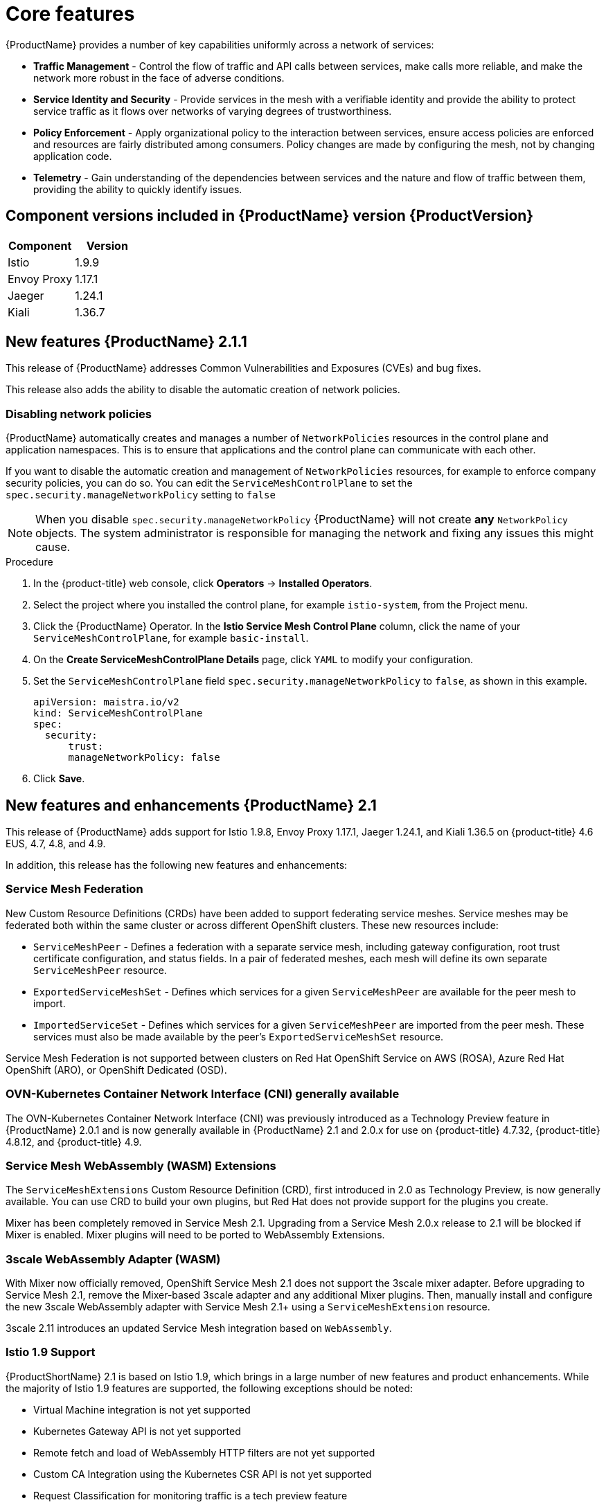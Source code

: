 ////
Module included in the following assemblies:
* service_mesh/v2x/servicemesh-release-notes.adoc
////

:_content-type: PROCEDURE
[id="ossm-rn-new-features_{context}"]
= Core features

////
*Feature* – Describe the new functionality available to the customer. For enhancements, try to describe as specifically as possible where the customer will see changes.
*Reason* – If known, include why has the enhancement been implemented (use case, performance, technology, etc.). For example, showcases integration of X with Y, demonstrates Z API feature, includes latest framework bug fixes. There may not have been a 'problem' previously, but system behavior may have changed.
*Result* – If changed, describe the current user experience
////
{ProductName} provides a number of key capabilities uniformly across a network of services:

* *Traffic Management* - Control the flow of traffic and API calls between services, make calls more reliable, and make the network more robust in the face of adverse conditions.
* *Service Identity and Security* - Provide services in the mesh with a verifiable identity and provide the ability to protect service traffic as it flows over networks of varying degrees of trustworthiness.
* *Policy Enforcement* - Apply organizational policy to the interaction between services, ensure access policies are enforced and resources are fairly distributed among consumers. Policy changes are made by configuring the mesh, not by changing application code.
* *Telemetry* - Gain understanding of the dependencies between services and the nature and flow of traffic between them, providing the ability to quickly identify issues.

== Component versions included in {ProductName} version {ProductVersion}

|===
|Component |Version

|Istio
|1.9.9

|Envoy Proxy
|1.17.1

|Jaeger
|1.24.1

|Kiali
|1.36.7
|===

== New features {ProductName} 2.1.1

This release of {ProductName} addresses Common Vulnerabilities and Exposures (CVEs) and bug fixes.

This release also adds the ability to disable the automatic creation of network policies.

[id="ossm-config-disable-networkpolicy_{context}"]
=== Disabling network policies

{ProductName} automatically creates and manages a number of `NetworkPolicies` resources in the control plane and application namespaces. This is to ensure that applications and the control plane can communicate with each other.

If you want to disable the automatic creation and management of `NetworkPolicies` resources, for example to enforce company security policies, you can do so.  You can edit the `ServiceMeshControlPlane` to set the `spec.security.manageNetworkPolicy` setting to `false`

[NOTE]
====
When you disable `spec.security.manageNetworkPolicy` {ProductName} will not create *any* `NetworkPolicy` objects.  The system administrator is responsible for managing the network and fixing any issues this might cause.
====

.Procedure

. In the {product-title} web console, click *Operators* -> *Installed Operators*.

. Select the project where you installed the control plane, for example `istio-system`, from the Project menu.

. Click the {ProductName} Operator. In the *Istio Service Mesh Control Plane* column, click the name of your `ServiceMeshControlPlane`, for example `basic-install`.

. On the *Create ServiceMeshControlPlane Details* page, click `YAML` to modify your configuration.

. Set the `ServiceMeshControlPlane` field `spec.security.manageNetworkPolicy` to `false`, as shown in this example.
+
[source,yaml]
----
apiVersion: maistra.io/v2
kind: ServiceMeshControlPlane
spec:
  security:
      trust:
      manageNetworkPolicy: false
----
+
. Click *Save*.

== New features and enhancements {ProductName} 2.1

This release of {ProductName} adds support for Istio 1.9.8, Envoy Proxy 1.17.1, Jaeger 1.24.1, and Kiali 1.36.5 on {product-title} 4.6 EUS, 4.7, 4.8, and 4.9.

In addition, this release has the following new features and enhancements:

=== Service Mesh Federation

New Custom Resource Definitions (CRDs) have been added to support federating service meshes. Service meshes may be federated both within the same cluster or across different OpenShift clusters. These new resources include:

* `ServiceMeshPeer` - Defines a federation with a separate service mesh, including gateway configuration, root trust certificate configuration, and status fields. In a pair of federated meshes, each mesh will define its own separate `ServiceMeshPeer` resource.

* `ExportedServiceMeshSet` - Defines which services for a given `ServiceMeshPeer` are available for the peer mesh to import.

* `ImportedServiceSet` - Defines which services for a given `ServiceMeshPeer` are imported from the peer mesh. These services must also be made available by the peer’s `ExportedServiceMeshSet` resource.

Service Mesh Federation is not supported between clusters on Red Hat OpenShift Service on AWS (ROSA), Azure Red Hat OpenShift (ARO), or OpenShift Dedicated (OSD).

=== OVN-Kubernetes Container Network Interface (CNI) generally available

The OVN-Kubernetes Container Network Interface (CNI) was previously introduced as a Technology Preview feature in {ProductName} 2.0.1 and is now generally available in {ProductName} 2.1 and 2.0.x for use on {product-title} 4.7.32, {product-title} 4.8.12, and {product-title} 4.9.

=== Service Mesh WebAssembly (WASM) Extensions

The `ServiceMeshExtensions` Custom Resource Definition (CRD), first introduced in 2.0 as Technology Preview, is now generally available. You can use CRD to build your own plugins, but Red Hat does not provide support for the plugins you create.

Mixer has been completely removed in Service Mesh 2.1. Upgrading from a Service Mesh 2.0.x release to 2.1 will be blocked if Mixer is enabled. Mixer plugins will need to be ported to WebAssembly Extensions.

=== 3scale WebAssembly Adapter (WASM)

With Mixer now officially removed, OpenShift Service Mesh 2.1 does not support the 3scale mixer adapter. Before upgrading to Service Mesh 2.1, remove the Mixer-based 3scale adapter and any additional Mixer plugins. Then, manually install and configure the new 3scale WebAssembly adapter with Service Mesh 2.1+ using a `ServiceMeshExtension` resource.

3scale 2.11 introduces an updated Service Mesh integration based on  `WebAssembly`.

=== Istio 1.9 Support

{ProductShortName} 2.1 is based on Istio 1.9, which brings in a large number of new features and product enhancements. While the majority of Istio 1.9 features are supported, the following exceptions should be noted:

* Virtual Machine integration is not yet supported
* Kubernetes Gateway API is not yet supported
* Remote fetch and load of WebAssembly HTTP filters are not yet supported
* Custom CA Integration using the Kubernetes CSR API is not yet supported
* Request Classification for monitoring traffic is a tech preview feature
* Integration with external authorization systems via Authorization policy’s CUSTOM action is a tech preview feature

=== Improved Service Mesh operator performance

The amount of time {ProductName} uses to prune old resources at the end of every `ServiceMeshControlPlane` reconciliation has been reduced. This results in faster `ServiceMeshControlPlane` deployments, and allows changes applied to existing SMCPs to take effect more quickly.


=== Kiali updates

Kiali 1.36 includes the following features and enhancements:

* {ProductShortName} troubleshooting functionality
** Control plane and gateway monitoring
** Proxy sync statuses
** Envoy configuration views
** Unified view showing Envoy proxy and application logs interleaved
* Namespace and cluster boxing to support federated service mesh views
* New validations, wizards, and distributed tracing enhancements

== New features {ProductName} 2.0.8

This release of {ProductName} addresses bug fixes.

== New features {ProductName} 2.0.7.1

This release of {ProductName} addresses Common Vulnerabilities and Exposures (CVEs).

=== Change in how {ProductName} handles URI fragments

{ProductName} contains a remotely exploitable vulnerability, link:https://cve.mitre.org/cgi-bin/cvename.cgi?name=CVE-2021-39156[CVE-2021-39156], where an HTTP request with a fragment (a section in the end of a URI that begins with a # character) in the URI path could bypass the Istio URI path-based authorization policies. For instance, an Istio authorization policy denies requests sent to the URI path `/user/profile`. In the vulnerable versions, a request with URI path `/user/profile#section1` bypasses the deny policy and routes to the backend (with the normalized URI `path /user/profile%23section1`), possibly leading to a security incident.

You are impacted by this vulnerability if you use authorization policies with DENY actions and `operation.paths`, or ALLOW actions and `operation.notPaths`.

With the mitigation, the fragment part of the request’s URI is removed before the authorization and routing. This prevents a request with a fragment in its URI from bypassing authorization policies which are based on the URI without the fragment part.

To opt-out from the new behavior in the mitigation, the fragment section in the URI will be kept. You can configure your `ServiceMeshControlPlane` to keep URI fragments.

[WARNING]
====
Disabling the new behavior will normalize your paths as described above and is considered unsafe. Ensure that you have accommodated for this in any security policies before opting to keep URI fragments.
====

.Example `ServiceMeshControlPlane` modification
[source,yaml]
----
apiVersion: maistra.io/v2
kind: ServiceMeshControlPlane
metadata:
  name: basic
spec:
  techPreview:
    meshConfig:
      defaultConfig:
        proxyMetadata: HTTP_STRIP_FRAGMENT_FROM_PATH_UNSAFE_IF_DISABLED: "false"
----

=== Required update for authorization policies

Istio generates hostnames for both the hostname itself and all matching ports. For instance, a virtual service or Gateway for a host of "httpbin.foo" generates a config matching "httpbin.foo and httpbin.foo:*". However, exact match authorization policies only match the exact string given for the `hosts` or `notHosts` fields.

Your cluster is impacted if you have `AuthorizationPolicy` resources using exact string comparison for the rule to determine link:https://istio.io/latest/docs/reference/config/security/authorization-policy/#Operation[hosts or notHosts].

You must update your authorization policy link:https://istio.io/latest/docs/reference/config/security/authorization-policy/#Rule[rules] to use prefix match instead of exact match.  For example, replacing `hosts: ["httpbin.com"]` with `hosts: ["httpbin.com:*"]` in the first `AuthorizationPolicy` example.

.First example AuthorizationPolicy using prefix match
[source,yaml]
----
apiVersion: security.istio.io/v1beta1
kind: AuthorizationPolicy
metadata:
  name: httpbin
  namespace: foo
spec:
  action: DENY
  rules:
  - from:
    - source:
        namespaces: ["dev"]
    to:
    - operation:
        hosts: [“httpbin.com”,"httpbin.com:*"]
----

.Second example AuthorizationPolicy using prefix match
[source,yaml]
----
apiVersion: security.istio.io/v1beta1
kind: AuthorizationPolicy
metadata:
  name: httpbin
  namespace: default
spec:
  action: DENY
  rules:
  - to:
    - operation:
        hosts: ["httpbin.example.com:*"]
----

== New features {ProductName} 2.0.7

This release of {ProductName} addresses Common Vulnerabilities and Exposures (CVEs) and bug fixes.

== {ProductName} on {product-dedicated} and Microsoft Azure Red Hat OpenShift

{ProductName} is now supported through {product-dedicated} and Microsoft Azure Red Hat OpenShift.

== New features {ProductName} 2.0.6

This release of {ProductName} addresses Common Vulnerabilities and Exposures (CVEs) and bug fixes.

== New features {ProductName} 2.0.5

This release of {ProductName} addresses Common Vulnerabilities and Exposures (CVEs) and bug fixes.

== New features {ProductName} 2.0.4

This release of {ProductName} addresses Common Vulnerabilities and Exposures (CVEs) and bug fixes.

[IMPORTANT]
====
There are manual steps that must be completed to address CVE-2021-29492 and CVE-2021-31920.
====

[id="manual-updates-cve-2021-29492_{context}"]
=== Manual updates required by CVE-2021-29492 and CVE-2021-31920

Istio contains a remotely exploitable vulnerability where an HTTP request path with multiple slashes or escaped slash characters (`%2F` or `%5C`) could potentially bypass an Istio authorization policy when path-based authorization rules are used.

For example, assume an Istio cluster administrator defines an authorization DENY policy to reject the request at path `/admin`. A request sent to the URL path `//admin` will NOT be rejected by the authorization policy.

According to https://tools.ietf.org/html/rfc3986#section-6[RFC 3986], the path `//admin` with multiple slashes should technically be treated as a different path from the `/admin`. However, some backend services choose to normalize the URL paths by merging multiple slashes into a single slash. This can result in a bypass of the authorization policy (`//admin` does not match `/admin`), and a user can access the resource at path `/admin` in the backend; this would represent a security incident.

Your cluster is impacted by this vulnerability if you have authorization policies using `ALLOW action + notPaths` field or `DENY action + paths field` patterns. These patterns are vulnerable to unexpected policy bypasses.

Your cluster is NOT impacted by this vulnerability if:

* You don’t have authorization policies.
* Your authorization policies don’t define `paths` or `notPaths` fields.
* Your authorization policies use `ALLOW action + paths` field or `DENY action + notPaths` field patterns. These patterns could only cause unexpected rejection instead of policy bypasses. The upgrade is optional for these cases.

[NOTE]
====
The {ProductName} configuration location for path normalization is different from the Istio configuration.
====

=== Updating the path normalization configuration

Istio authorization policies can be based on the URL paths in the HTTP request.
https://en.wikipedia.org/wiki/URI_normalization[Path normalization], also known as URI normalization, modifies and standardizes the incoming requests' paths so that the normalized paths can be processed in a standard way.
Syntactically different paths may be equivalent after path normalization.

Istio supports the following normalization schemes on the request paths before evaluating against the authorization policies and routing the requests:

.Normalization schemes
[options="header"]
[cols="a, a, a, a"]
|====
| Option | Description | Example |Notes
|`NONE`
|No normalization is done. Anything received by Envoy will be forwarded exactly as-is to any backend service.
|`../%2Fa../b` is evaluated by the authorization policies and sent to your service.
|This setting is vulnerable to CVE-2021-31920.

|`BASE`
|This is currently the option used in the *default* installation of Istio. This applies the https://www.envoyproxy.io/docs/envoy/latest/api-v3/extensions/filters/network/http_connection_manager/v3/http_connection_manager.proto#envoy-v3-api-field-extensions-filters-network-http-connection-manager-v3-httpconnectionmanager-normalize-path[`normalize_path`] option on Envoy proxies, which follows https://tools.ietf.org/html/rfc3986[RFC 3986] with extra normalization to convert backslashes to forward slashes.
|`/a/../b` is normalized to `/b`. `\da` is normalized to `/da`.
|This setting is vulnerable to CVE-2021-31920.

| `MERGE_SLASHES`
| Slashes are merged after the _BASE_ normalization.
| `/a//b` is normalized to `/a/b`.
|Update to this setting to mitigate CVE-2021-31920.

|`DECODE_AND_MERGE_SLASHES`
|The strictest setting when you allow all traffic by default. This setting is recommended, with the caveat that you must thoroughly test your authorization policies routes. https://tools.ietf.org/html/rfc3986#section-2.1[Percent-encoded] slash and backslash characters (`%2F`, `%2f`, `%5C` and `%5c`) are decoded to `/` or `\`, before the `MERGE_SLASHES` normalization.
|`/a%2fb` is normalized to `/a/b`.
|Update to this setting to mitigate CVE-2021-31920. This setting is more secure, but also has the potential to break applications. Test your applications before deploying to production.
|====

The normalization algorithms are conducted in the following order:

. Percent-decode `%2F`, `%2f`, `%5C` and `%5c`.
. The https://tools.ietf.org/html/rfc3986[RFC 3986] and other normalization implemented by the https://www.envoyproxy.io/docs/envoy/latest/api-v3/extensions/filters/network/http_connection_manager/v3/http_connection_manager.proto#envoy-v3-api-field-extensions-filters-network-http-connection-manager-v3-httpconnectionmanager-normalize-path[`normalize_path`] option in Envoy.
. Merge slashes.

[WARNING]
====
While these normalization options represent recommendations from HTTP standards and common industry practices, applications may interpret a URL in any way it chooses to. When using denial policies, ensure that you understand how your application behaves.
====

=== Path normalization configuration examples

Ensuring Envoy normalizes request paths to match your backend services' expectations is critical to the security of your system.
The following examples can be used as a reference for you to configure your system.
The normalized URL paths, or the original URL paths if `NONE` is selected, will be:

. Used to check against the authorization policies.
. Forwarded to the backend application.

.Configuration examples
[options="header"]
[cols="a, a"]
|====
|If your application... |Choose...
|Relies on the proxy to do normalization
|`BASE`, `MERGE_SLASHES` or `DECODE_AND_MERGE_SLASHES`

|Normalizes request paths based on https://tools.ietf.org/html/rfc3986[RFC 3986] and does not merge slashes.
|`BASE`

|Normalizes request paths based on https://tools.ietf.org/html/rfc3986[RFC 3986] and merges slashes, but does not decode https://tools.ietf.org/html/rfc3986#section-2.1[percent-encoded] slashes.
|`MERGE_SLASHES`

|Normalizes request paths based on https://tools.ietf.org/html/rfc3986[RFC 3986], decodes https://tools.ietf.org/html/rfc3986#section-2.1[percent-encoded] slashes, and merges slashes.
|`DECODE_AND_MERGE_SLASHES`

|Processes request paths in a way that is incompatible with https://tools.ietf.org/html/rfc3986[RFC 3986].
|`NONE`
|====

=== Configuring your SMCP for path normalization

To configure path normalization for {ProductName}, specify the following in your `ServiceMeshControlPlane`. Use the configuration examples to help determine the settings for your system.

.SMCP v2 pathNormalization
[source,yaml]
----
spec:
  techPreview:
    global:
      pathNormalization: <option>
----

=== Configuring for case normalization

In some environments, it may be useful to have paths in authorization policies compared in a case insensitive manner.
For example, treating `https://myurl/get` and `https://myurl/GeT` as equivalent.
In those cases, you can use the `EnvoyFilter` shown below.
This filter will change both the path used for comparison and the path presented to the application. In this example, `istio-system` is the name of the control plane project.

Save the `EnvoyFilter` to a file and execute the following command:

[source,terminal]
----
$ oc create -f <myEnvoyFilterFile>
----

[source,yaml]
----
apiVersion: networking.istio.io/v1alpha3
kind: EnvoyFilter
metadata:
  name: ingress-case-insensitive
  namespace: istio-system
spec:
  configPatches:
  - applyTo: HTTP_FILTER
    match:
      context: GATEWAY
      listener:
        filterChain:
          filter:
            name: "envoy.filters.network.http_connection_manager"
            subFilter:
              name: "envoy.filters.http.router"
    patch:
      operation: INSERT_BEFORE
      value:
        name: envoy.lua
        typed_config:
            "@type": "type.googleapis.com/envoy.extensions.filters.http.lua.v3.Lua"
            inlineCode: |
              function envoy_on_request(request_handle)
                local path = request_handle:headers():get(":path")
                request_handle:headers():replace(":path", string.lower(path))
              end

----


== New features {ProductName} 2.0.3

This release of {ProductName} addresses Common Vulnerabilities and Exposures (CVEs) and bug fixes.

In addition, this release has the following new features:

* Added an option to the `must-gather` data collection tool that gathers information from a specified control plane namespace. For more information, see link:https://issues.redhat.com/browse/OSSM-351[OSSM-351].
* Improved performance for control planes with hundreds of namespaces

== New features {ProductName} 2.0.2

This release of {ProductName} adds support for IBM Z and IBM Power Systems. It also addresses Common Vulnerabilities and Exposures (CVEs) and bug fixes.

== New features {ProductName} 2.0.1

This release of {ProductName} addresses Common Vulnerabilities and Exposures (CVEs) and bug fixes.

== New features {ProductName} 2.0

This release of {ProductName} adds support for Istio 1.6.5, Jaeger 1.20.0, Kiali 1.24.2, and the 3scale Istio Adapter 2.0 and OpenShift Container Platform 4.6.

In addition, this release has the following new features:

** Simplifies installation, upgrades, and management of the control plane.
** Reduces the control plane's resource usage and startup time.
** Improves performance by reducing inter-control plane communication over networking.

* Adds support for Envoy's Secret Discovery Service (SDS). SDS is a more secure and efficient mechanism for delivering secrets to Envoy side car proxies.
** Removes the need to use Kubernetes Secrets, which have well known security risks.
** Improves performance during certificate rotation, as proxies no longer require a restart to recognize new certificates.

* Adds support for Istio's Telemetry v2 architecture, which is built using WebAssembly extensions. This new architecture brings significant performance improvements.

* Updates the ServiceMeshControlPlane resource to v2 with a streamlined configuration to make it easier to manage the Control Plane.

* Introduces WebAssembly extensions as a link:https://access.redhat.com/support/offerings/techpreview[Technology Preview] feature.
